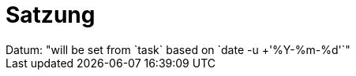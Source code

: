 //:doctype: article
:doctype: book
:cmem-version: SNAPSHOT
:doc-date: "will be set from `task` based on `date -u +'%Y-%m-%d'`"
:doctitle: Satzung
//:!showtitle:
//:notitle:
//:author: Foo Bar
//:email: foo.bar@mail.com
//:phone: +49-000-0000-0000
:revdate: Datum: {doc-date}
//:contact: **fair**devices e.V., Copitzer Str. 2, 01326 Dresden, Germany
//:sectnums:
:toc: macro
:toclevels: 3
:imagesdir: ./gfx/
//username determines the images/avatar/fb.jpg file
//:username: fb
//:favicon: {imagesdir}/eccenca-favicon.ico
:xrefstyle: short
:pdf-fontsdir: ./fonts/
:pdf-themesdir: ./resources/themes
:pdf-theme: fairdevices
//:stylesheet: resources/themes/material-orange.css
:source-highlighter: rouge
//:epub-chapter-level: 3
:lang: en
:icons: font
:icon-set: fas
:stylesheet: custom.css
